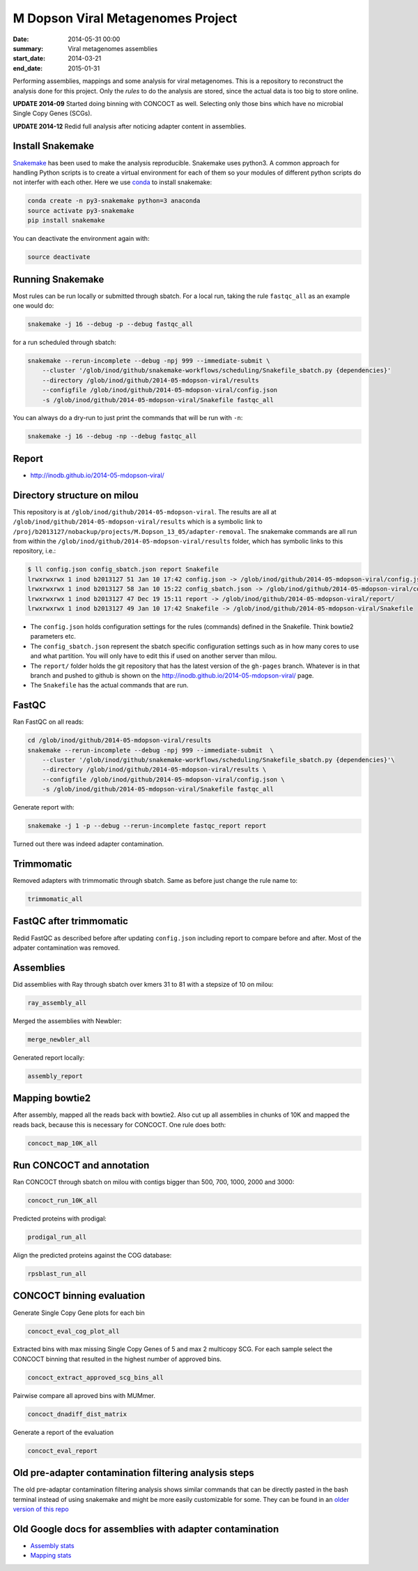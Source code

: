 ==========================================
M Dopson Viral Metagenomes Project
==========================================
:date: 2014-05-31 00:00
:summary: Viral metagenomes assemblies
:start_date: 2014-03-21
:end_date: 2015-01-31

Performing assemblies, mappings and some analysis for viral metagenomes. This is a repository to
reconstruct the analysis done for this project. Only the *rules* to do the analysis are stored, 
since the actual data is too big to store online.

**UPDATE 2014-09** Started doing binning with CONCOCT as well. Selecting only those bins which have no
microbial Single Copy Genes (SCGs).

**UPDATE 2014-12** Redid full analysis after noticing adapter content in assemblies.

Install Snakemake
===================
`Snakemake <https://bitbucket.org/johanneskoester/snakemake/wiki/Home>`_ has been used to make the analysis reproducible. Snakemake uses
python3. A common approach for handling Python scripts is to create a virtual
environment for each of them so your modules of different python scripts do not
interfer with each other. Here we use 
`conda <https://store.continuum.io/cshop/anaconda/>`_ to install snakemake:

.. code-block:: bash

    conda create -n py3-snakemake python=3 anaconda
    source activate py3-snakemake
    pip install snakemake


You can deactivate the environment again with:

.. code-block:: bash

    source deactivate
    
Running Snakemake
=================
Most rules can be run locally or submitted through sbatch. For a local run, taking the rule ``fastqc_all`` as an 
example one would do:

.. code-block:: bash

    snakemake -j 16 --debug -p --debug fastqc_all
    
for a run scheduled through sbatch:

.. code-block:: bash

    snakemake --rerun-incomplete --debug -npj 999 --immediate-submit \
        --cluster '/glob/inod/github/snakemake-workflows/scheduling/Snakefile_sbatch.py {dependencies}'
        --directory /glob/inod/github/2014-05-mdopson-viral/results 
        --configfile /glob/inod/github/2014-05-mdopson-viral/config.json
        -s /glob/inod/github/2014-05-mdopson-viral/Snakefile fastqc_all

You can always do a dry-run to just print the commands that will
be run with ``-n``:

.. code-block:: bash

    snakemake -j 16 --debug -np --debug fastqc_all


Report
===========
- http://inodb.github.io/2014-05-mdopson-viral/

Directory structure on milou
============================
This repository is at ``/glob/inod/github/2014-05-mdopson-viral``. The
results are all at ``/glob/inod/github/2014-05-mdopson-viral/results`` which
is a symbolic link to ``/proj/b2013127/nobackup/projects/M.Dopson_13_05/adapter-removal``.
The snakemake commands are all run from within the ``/glob/inod/github/2014-05-mdopson-viral/results``
folder, which has symbolic links to this repository, i.e.:

.. code-block:: bash
    
    $ ll config.json config_sbatch.json report Snakefile 
    lrwxrwxrwx 1 inod b2013127 51 Jan 10 17:42 config.json -> /glob/inod/github/2014-05-mdopson-viral/config.json
    lrwxrwxrwx 1 inod b2013127 58 Jan 10 15:22 config_sbatch.json -> /glob/inod/github/2014-05-mdopson-viral/config_sbatch.json
    lrwxrwxrwx 1 inod b2013127 47 Dec 19 15:11 report -> /glob/inod/github/2014-05-mdopson-viral/report/
    lrwxrwxrwx 1 inod b2013127 49 Jan 10 17:42 Snakefile -> /glob/inod/github/2014-05-mdopson-viral/Snakefile


- The ``config.json`` holds configuration settings for the rules (commands) defined in the Snakefile. Think bowtie2 parameters etc.
- The ``config_sbatch.json`` represent the sbatch specific configuration settings such as in how many cores to use and what partition. You will only have to edit this if used on another server than milou.
- The ``report/`` folder holds the git repository that has the latest version of the ``gh-pages`` branch. Whatever is in that branch and pushed to github is shown on the http://inodb.github.io/2014-05-mdopson-viral/ page.
- The ``Snakefile`` has the actual commands that are run.


FastQC
=====================

Ran FastQC on all reads:

.. code-block:: bash

    cd /glob/inod/github/2014-05-mdopson-viral/results
    snakemake --rerun-incomplete --debug -npj 999 --immediate-submit  \
        --cluster '/glob/inod/github/snakemake-workflows/scheduling/Snakefile_sbatch.py {dependencies}'\
        --directory /glob/inod/github/2014-05-mdopson-viral/results \
        --configfile /glob/inod/github/2014-05-mdopson-viral/config.json \
        -s /glob/inod/github/2014-05-mdopson-viral/Snakefile fastqc_all

Generate report with:

.. code-block:: bash

    snakemake -j 1 -p --debug --rerun-incomplete fastqc_report report
    
Turned out there was indeed adapter contamination.
    

Trimmomatic
===========
Removed adapters with trimmomatic through sbatch. Same as before just change the rule name to:

.. code-block:: bash

    trimmomatic_all


FastQC after trimmomatic
========================

Redid FastQC as described before after updating ``config.json`` including report to compare
before and after. Most of the adpater contamination was removed.

Assemblies
==============
Did assemblies with Ray through sbatch over kmers 31 to 81 with a stepsize of 10 on milou:

.. code-block:: bash

    ray_assembly_all
    
Merged the assemblies with Newbler:

.. code-block:: bash

    merge_newbler_all

Generated report locally:

.. code-block:: bash

    assembly_report

Mapping bowtie2
===============
After assembly, mapped all the reads back with bowtie2. Also cut up all assemblies in chunks of 10K
and mapped the reads back, because this is necessary for CONCOCT. One rule does both:

.. code-block::

    concoct_map_10K_all

Run CONCOCT and annotation
==========================
Ran CONCOCT through sbatch on milou with contigs bigger than 500, 700, 1000, 2000 and 3000:

.. code-block::

    concoct_run_10K_all

Predicted proteins with prodigal:

.. code-block::
    
    prodigal_run_all

Align the predicted proteins against the COG database:

.. code-block::

    rpsblast_run_all

CONCOCT binning evaluation
==========================
Generate Single Copy Gene plots for each bin

.. code-block::
    
    concoct_eval_cog_plot_all

Extracted bins with max missing Single Copy Genes of 5 and max 2 multicopy SCG. For each 
sample select the CONCOCT binning that resulted in the highest number of approved bins.

.. code-block::

    concoct_extract_approved_scg_bins_all

Pairwise compare all aproved bins with MUMmer.

.. code-block::

    concoct_dnadiff_dist_matrix

Generate a report of the evaluation

.. code-block::

    concoct_eval_report

Old pre-adapter contamination filtering analysis steps
======================================================
The old pre-adaptar contamination filtering analysis shows similar commands that can be directly pasted 
in the bash terminal instead of using snakemake and might be more easily customizable for some. They 
can be found in an `older version of this repo <https://github.com/inodb/2014-05-mdopson-viral/blob/d981e40c436176762439a14a72e47aeea3775c1f/README.rst>`_

Old Google docs for assemblies with adapter contamination
==========================================================
- `Assembly stats`_
- `Mapping stats`_

.. _POG: http://www.ncbi.nlm.nih.gov/COG/
.. _Lindgren: https://www.pdc.kth.se/resources/computers/lindgren
.. _metassemble: https://github.com/inodb/metassemble
.. _Assembly stats: https://docs.google.com/spreadsheet/ccc?key=0Ammr7cdGTJzgdG4tb2tfMGpsX1UxeWlYX0pEaFQ5RGc&usp=drive_web#gid=0
.. _Mapping stats: https://docs.google.com/spreadsheet/ccc?key=0Ammr7cdGTJzgdG4tb2tfMGpsX1UxeWlYX0pEaFQ5RGc&usp=sharing#gid=2
.. _complete example: https://concoct.readthedocs.org/en/latest/complete_example.html

